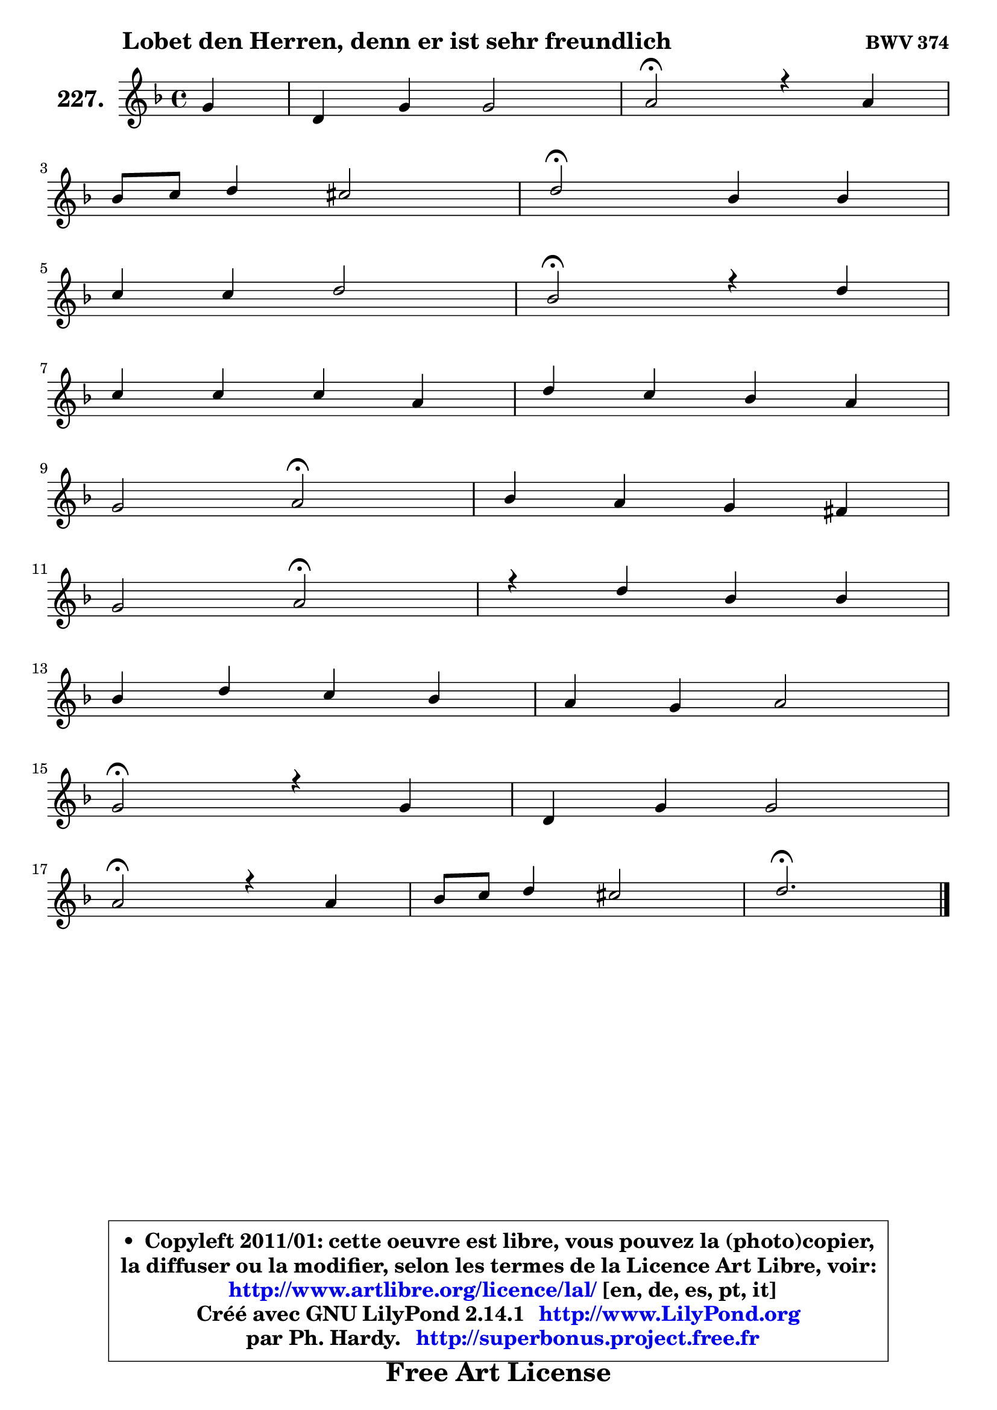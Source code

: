 
\version "2.14.1"

    \paper {
%	system-system-spacing #'padding = #0.1
%	score-system-spacing #'padding = #0.1
%	ragged-bottom = ##f
%	ragged-last-bottom = ##f
	}

    \header {
      opus = \markup { \bold "BWV 374" }
      piece = \markup { \hspace #9 \fontsize #2 \bold "Lobet den Herren, denn er ist sehr freundlich" }
      maintainer = "Ph. Hardy"
      maintainerEmail = "superbonus.project@free.fr"
      lastupdated = "2011/Jul/20"
      tagline = \markup { \fontsize #3 \bold "Free Art License" }
      copyright = \markup { \fontsize #3  \bold   \override #'(box-padding .  1.0) \override #'(baseline-skip . 2.9) \box \column { \center-align { \fontsize #-2 \line { • \hspace #0.5 Copyleft 2011/01: cette oeuvre est libre, vous pouvez la (photo)copier, } \line { \fontsize #-2 \line {la diffuser ou la modifier, selon les termes de la Licence Art Libre, voir: } } \line { \fontsize #-2 \with-url #"http://www.artlibre.org/licence/lal/" \line { \fontsize #1 \hspace #1.0 \with-color #blue http://www.artlibre.org/licence/lal/ [en, de, es, pt, it] } } \line { \fontsize #-2 \line { Créé avec GNU LilyPond 2.14.1 \with-url #"http://www.LilyPond.org" \line { \with-color #blue \fontsize #1 \hspace #1.0 \with-color #blue http://www.LilyPond.org } } } \line { \hspace #1.0 \fontsize #-2 \line {par Ph. Hardy. } \line { \fontsize #-2 \with-url #"http://superbonus.project.free.fr" \line { \fontsize #1 \hspace #1.0 \with-color #blue http://superbonus.project.free.fr } } } } } }

	  }

  guidemidi = {
        r4 |
        R1 |
        \tempo 4 = 34 r2 \tempo 4 = 78 r2 |
        R1 |
        \tempo 4 = 34 r2 \tempo 4 = 78 r2 |
        R1 |
        \tempo 4 = 34 r2 \tempo 4 = 78 r2 |
        R1 |
        R1 |
        r2 \tempo 4 = 34 r2 \tempo 4 = 78 |
        R1 |
        r2 \tempo 4 = 34 r2 \tempo 4 = 78 |
        R1 |
        R1 |
        R1 |
        \tempo 4 = 34 r2 \tempo 4 = 78 r2 |
        R1 |
        \tempo 4 = 34 r2 \tempo 4 = 78 r2 |
        R1 |
        \tempo 4 = 40 r2. 
	}

  upper = {
	\time 4/4
	\key d \minor
	\clef treble
	\partial 4
	\voiceOne
	<< { 
	% SOPRANO
	\set Voice.midiInstrument = "acoustic grand"
	\relative c'' {
        g4 |
        d4 g g2 |
        a2\fermata r4 a4 |
\break
        bes8 c d4 cis2 |
        d2\fermata bes4 bes |
\break
        c4 c d2 |
        bes2\fermata r4 d4 |
\break
        c4 c c a |
        d4 c bes a |
\break
        g2 a2\fermata |
        bes4 a g fis! |
\break
        g2 a2\fermata |
        r4 d4 bes bes |
\break
        bes4 d c bes |
        a4 g a2 |
\break
        g2\fermata r4 g4 |
        d4 g g2 |
\break
        a2\fermata r4 a4 |
        bes8 c d4 cis2 |
        d2.\fermata
        \bar "|."
	} % fin de relative
	}

%	\context Voice="1" { \voiceTwo 
%	% ALTO
%	\set Voice.midiInstrument = "acoustic grand"
%	\relative c' {
%        d8 c |
%        bes8 c d4 ~ d8 c16 bes a8 g |
%        d'2 r4 fis4 |
%        g4 a a2 |
%        a2 g8 a bes4 |
%        bes4 a bes4. aes8 |
%        g2 r4 bes4 |
%        a8 g f e f g a g |
%        a8 fis g a ~ a g ~ g fis |
%        g8. fis16 g8 g, d'2 |
%        d8 e f! fis g es d4 ~ |
%	d8 c8 d bes d2 |
%        r4 fis4 d g |
%        f4 ~ f8 g16 f e!8 fis g4 ~ |
%	g8 fis8 g4 g fis! |
%        d2 r4 d4 |
%        d4 d ~ d8 c16 bes a8 g |
%        d'2 r4 fis4 |
%        g4 a8 e e fis g4 |
%        fis2.
%        \bar "|."
%	} % fin de relative
%	\oneVoice
%	} >>
 >>
	}

    lower = {
	\time 4/4
	\key d \minor
	\clef bass
	\partial 4
	\voiceOne
	<< { 
	% TENOR
	\set Voice.midiInstrument = "acoustic grand"
	\relative c' {
        bes8 a |
        g8 a bes4 ~ bes8 a16 g c4 |
        fis,2 r4 d'4 |
        d8 e f4 e8 d e16 fis g8 |
        fis2 d4 f |
        g4 f f f |
        es2 r4 f4 |
        f8 bes, a g8 a bes c4 ~ |
	c8 bes ~ bes8 a bes16 c d8 d8. c16 |
        bes8 d4 c8 fis,2 |
        g4 c d8 c16 bes a4 |
        g8 d g4 ~ g4 fis\fermata |
        r4 a4 g8 a bes c |
        d8 es d bes g a bes16 c d8 |
        es8 d16 c bes8 c16 d es!4 d8. c16 |
        bes2 r4 bes8 a |
        g8 a bes a g4. c8 |
        fis,2 r4 d'4 |
        d4 a8 bes a2 |
        a2.
        \bar "|."
	} % fin de relative
	}
	\context Voice="1" { \voiceTwo 
	% BASS
	\set Voice.midiInstrument = "acoustic grand"
	\relative c {
        g8 a |
        bes8 a g4 es'2 |
        d2\fermata r4 d4 |
        g4 f8 g a2 |
        d,2\fermata g8 f! es d |
        es8 c f f, bes c d bes |
        es2\fermata r4 bes4 |
        f'8 g a bes a g f e |
        fis8 d e fis g4 d |
        es2 d2\fermata |
        g,4 a bes8 c d c |
        bes8 a bes g d'2\fermata |
        r4 d4 g8 f es4 |
        d8 c bes4 ~ bes8 a g bes |
        c8 d es d c a d4 |
        g,2\fermata r4 g8 a |
        bes8 a g f es2 |
        d2\fermata r4 d'4 |
        g4 f!8 g a4 a, |
        d2.\fermata
        \bar "|."
	} % fin de relative
	\oneVoice
	} >>
	}


    \score { 

	\new PianoStaff <<
	\set PianoStaff.instrumentName = \markup { \bold \huge "227." }
	\new Staff = "upper" \upper
%	\new Staff = "lower" \lower
	>>

    \layout {
%	ragged-last = ##f
	   }

         } % fin de score

  \score {
\unfoldRepeats { << \guidemidi \upper >> }
    \midi {
    \context {
     \Staff
      \remove "Staff_performer"
               }

     \context {
      \Voice
       \consists "Staff_performer"
                }

     \context { 
      \Score
      tempoWholesPerMinute = #(ly:make-moment 78 4)
		}
	    }
	}


